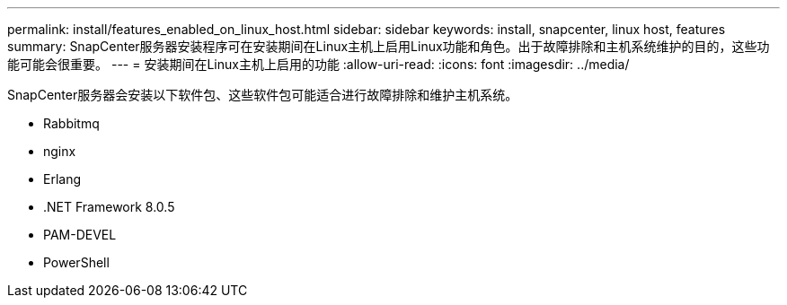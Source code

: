 ---
permalink: install/features_enabled_on_linux_host.html 
sidebar: sidebar 
keywords: install, snapcenter, linux host, features 
summary: SnapCenter服务器安装程序可在安装期间在Linux主机上启用Linux功能和角色。出于故障排除和主机系统维护的目的，这些功能可能会很重要。 
---
= 安装期间在Linux主机上启用的功能
:allow-uri-read: 
:icons: font
:imagesdir: ../media/


[role="lead"]
SnapCenter服务器会安装以下软件包、这些软件包可能适合进行故障排除和维护主机系统。

* Rabbitmq
* nginx
* Erlang
* .NET Framework 8.0.5
* PAM-DEVEL
* PowerShell

